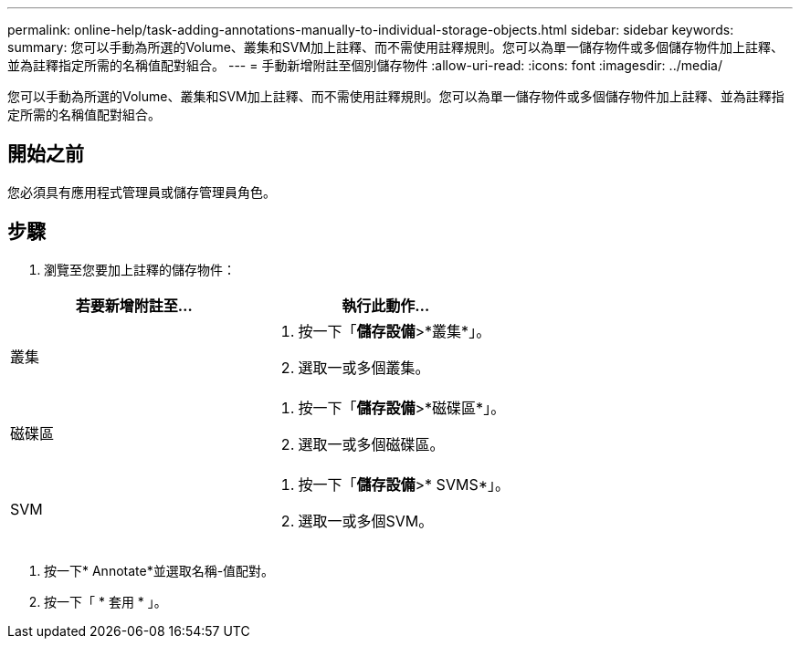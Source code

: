 ---
permalink: online-help/task-adding-annotations-manually-to-individual-storage-objects.html 
sidebar: sidebar 
keywords:  
summary: 您可以手動為所選的Volume、叢集和SVM加上註釋、而不需使用註釋規則。您可以為單一儲存物件或多個儲存物件加上註釋、並為註釋指定所需的名稱值配對組合。 
---
= 手動新增附註至個別儲存物件
:allow-uri-read: 
:icons: font
:imagesdir: ../media/


[role="lead"]
您可以手動為所選的Volume、叢集和SVM加上註釋、而不需使用註釋規則。您可以為單一儲存物件或多個儲存物件加上註釋、並為註釋指定所需的名稱值配對組合。



== 開始之前

您必須具有應用程式管理員或儲存管理員角色。



== 步驟

. 瀏覽至您要加上註釋的儲存物件：


[cols="2*"]
|===
| 若要新增附註至... | 執行此動作... 


 a| 
叢集
 a| 
. 按一下「*儲存設備*>*叢集*」。
. 選取一或多個叢集。




 a| 
磁碟區
 a| 
. 按一下「*儲存設備*>*磁碟區*」。
. 選取一或多個磁碟區。




 a| 
SVM
 a| 
. 按一下「*儲存設備*>* SVMS*」。
. 選取一或多個SVM。


|===
. 按一下* Annotate*並選取名稱-值配對。
. 按一下「 * 套用 * 」。


